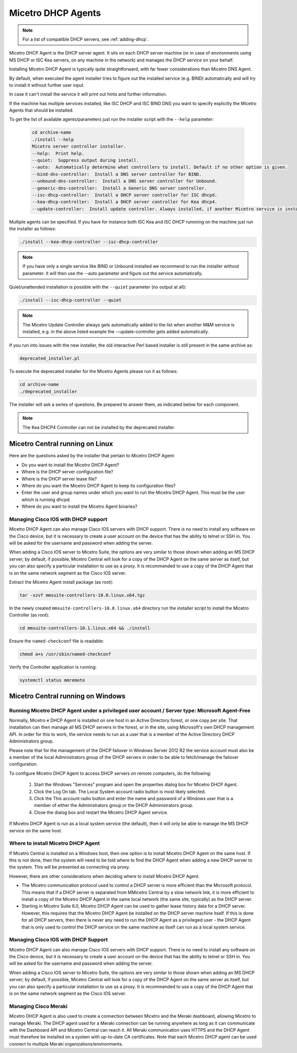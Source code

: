 .. meta::
   :description: Installing the Micetro DHCP Agent for Micetro
   :keywords: DHCP, DHCP Agent, ISC DHCP, Kea, Micetro

.. _install-dhcp-controllers:

Micetro DHCP Agents
====================

.. note::
  For a list of compatible DHCP servers, see :ref:`adding-dhcp`.

Micetro DHCP Agent is the DHCP server agent. It sits on each DHCP server machine (or in case of environments using MS DHCP or ISC Kea servers, on any machine in the network) and manages the DHCP service on your behalf.

Installing Micetro DHCP Agent is typically quite straightforward, with far fewer considerations than Micetro DNS Agent.

By default, when executed the agent installer tries to figure out the installed service (e.g. BIND) automatically and will try to install it without further user input.

In case it can't install the service it will print out hints and further information.

If the machine has multiple services installed, like ISC DHCP and ISC BIND DNS you want to specify explicitly the Micetro Agents that should be installed.

To get the list of available agents/parameters just run the installer script with the ``--help`` parameter:

  .. code-block:: bash

    cd archive-name
    ./install --help
    Micetro server controller installer.
    --help:  Print help.
    --quiet:  Suppress output during install.
    --auto:  Automatically determine what controllers to install. Default if no other option is given.
    --bind-dns-controller:  Install a DNS server controller for BIND.
    --unbound-dns-controller:  Install a DNS server controller for Unbound.
    --generic-dns-controller:  Install a Generic DNS server controller.
    --isc-dhcp-controller:  Install a DHCP server controller for ISC dhcpd.
    --kea-dhcp-controller:  Install a DHCP server controller for Kea dhcp4.
    --update-controller:  Install update controller. Always installed, if another Micetro service is installed.

Multiple agents can be specified. If you have for instance both ISC Kea and ISC DHCP runnning on the machine just run the installer as follows:

.. code-block:: bash

  ./install --kea-dhcp-controller --isc-dhcp-controller

.. note::
  If you have only a single service like BIND or Unbound installed we recommend to run the installer without parameter. It will then use the --auto parameter and figure out the service automatically.

Quiet/unattended installation is possible with the ``--quiet`` parameter (no output at all):

.. code-block:: bash

  ./install --isc-dhcp-controller --quiet

.. note::
  The Micetro Update Controller always gets automatically added to the list when another M&M service is installed, e.g. in the above listed example the --update-controller gets added automatically.

If you run into issues with the new installer, the old interactive Perl based installer is still present in the same archive as:

.. code-block::

  deprecated_installer.pl

To execute the deprecated installer for the Micetro Agents please run it as follows:

.. code-block:: bash

  cd archive-name
  ./deprecated_installer

The installer will ask a series of questions. Be prepared to answer them, as indicated below for each component.

.. note::
  The Kea DHCP4 Controller can not be installed by the deprecated installer.

Micetro Central running on Linux
---------------------------------

Here are the questions asked by the installer that pertain to Micetro DHCP Agent:

* Do you want to install the Micetro DHCP Agent?

* Where is the DHCP server configuration file?

* Where is the DHCP server lease file?

* Where do you want the Micetro DHCP Agent to keep its configuration files?

* Enter the user and group names under which you want to run the Micetro DHCP Agent. This must be the user which is running dhcpd.

* Where do you want to install the Micetro Agent binaries?

Managing Cisco IOS with DHCP support
^^^^^^^^^^^^^^^^^^^^^^^^^^^^^^^^^^^^

Micetro DHCP Agent can also manage Cisco IOS servers with DHCP support. There is no need to install any software on the Cisco device, but it is necessary to create a user account on the device that has the ability to telnet or SSH in. You will be asked for the username and password when adding the server.

When adding a Cisco IOS server to Micetro Suite, the options are very similar to those shown when adding an MS DHCP server; by default, if possible, Micetro Central will look for a copy of the DHCP Agent on the same server as itself, but you can also specify a particular installation to use as a proxy. It is recommended to use a copy of the DHCP Agent that is on the same network segment as the Cisco IOS server.

Extract the Micetro Agent install package (as root):

.. code-block:: bash

  tar -xzvf mmsuite-controllers-10.0.linux.x64.tgz

In the newly created ``mmsuite-controllers-10.0.linux.x64`` directory run the installer script to install the Micetro Controller (as root):

.. code-block:: bash

  cd mmsuite-controllers-10.1.linux.x64 && ./install 

Ensure the ``named-checkconf`` file is readable:

.. code-block:: bash

  chmod a+s /usr/sbin/named-checkconf

Verify the Controller application is running:

.. code-block:: bash

  systemctl status mmremote

Micetro Central running on Windows
-----------------------------------

Running Micetro DHCP Agent under a privileged user account / Server type: Microsoft Agent-Free
^^^^^^^^^^^^^^^^^^^^^^^^^^^^^^^^^^^^^^^^^^^^^^^^^^^^^^^^^^^^^^^^^^^^^^^^^^^^^^^^^^^^^^^^^^^^^^^^^

Normally, Micetro e DHCP Agent is installed on one host in an Active Directory forest, or one copy per site. That installation can then manage all MS DHCP servers in the forest, or in the site, using Microsoft's own DHCP management API. In order for this to work, the service needs to run as a user that is a member of the Active Directory DHCP Administrators group.

Please note that for the management of the DHCP failover in Windows Server 2012 R2 the service account must also be a member of the local Administrators group of the DHCP servers in order to be able to fetch/manage the failover configuration.

To configure Micetro DHCP Agent to access DHCP servers on remote computers, do the following:

  1. Start the Windows "Services" program and open the properties dialog box for Micetro DHCP Agent.

  2. Click the Log On tab. The Local System account radio button is most likely selected.

  3. Click the This account radio button and enter the name and password of a Windows user that is a member of either the Administrators group or the DHCP Administrators group.

  4. Close the dialog box and restart the Micetro DHCP Agent service.

If Micetro DHCP Agent is run as a local system service (the default), then it will only be able to manage the MS DHCP service on the same host.

Where to install Micetro DHCP Agent
^^^^^^^^^^^^^^^^^^^^^^^^^^^^^^^^^^^^

If Micetro Central is installed on a Windows host, then one option is to install Micetro DHCP Agent on the same host. If this is not done, then the system will need to be told where to find the DHCP Agent when adding a new DHCP server to the system. This will be presented as connecting via proxy.

However, there are other considerations when deciding where to install Micetro DHCP Agent.

* The Micetro communication protocol used to control a DHCP server is more efficient than the Microsoft protocol. This means that if a DHCP server is separated from MMicetro Central by a slow network link, it is more efficient to install a copy of the Micetro DHCP Agent in the same local network (the same site, typically) as the DHCP server.

* Starting in Micetro Suite 6.0, Micetro DHCP Agent can be used to gather lease history data for a DHCP server. However, this requires that the Micetro DHCP Agent be installed on the DHCP server machine itself. If this is done for all DHCP servers, then there is never any need to run the DHCP Agent as a privileged user - the DHCP Agent that is only used to control the DHCP service on the same machine as itself can run as a local system service.

Managing Cisco IOS with DHCP Support
^^^^^^^^^^^^^^^^^^^^^^^^^^^^^^^^^^^^

Micetro DHCP Agent can also manage Cisco IOS servers with DHCP support. There is no need to install any software on the Cisco device, but it is necessary to create a user account on the device that has the ability to telnet or SSH in. You will be asked for the username and password when adding the server.

When adding a Cisco IOS server to Micetro Suite, the options are very similar to those shown when adding an MS DHCP server; by default, if possible, Micetro Central will look for a copy of the DHCP Agent on the same server as itself, but you can also specify a particular installation to use as a proxy. It is recommended to use a copy of the DHCP Agent that is on the same network segment as the Cisco IOS server.

Managing Cisco Meraki 
^^^^^^^^^^^^^^^^^^^^^^^^^^^^^^^^^^^^

Micetro DHCP Agent is also used to create a connection between Micetro and the Meraki dashboard, allowing Micetro to manage Meraki. 
The DHCP agent used for a Meraki connection can be running anywhere as long as it can communicate with the Dashboard API and Micetro Central can reach it. 
All Meraki communication uses HTTPS and the DHCP Agent must therefore be installed on a system with up-to-date CA certificates. Note that each Micetro DHCP agent can be used connect to multiple Meraki organizations/environments.

